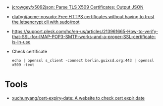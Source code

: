 - [[https://github.com/jcrowgey/x5092json][jcrowgey/x5092json: Parse TLS X509 Certificates; Output JSON]]

- [[https://github.com/diafygi/acme-nosudo][diafygi/acme-nosudo: Free HTTPS certificates without having to trust the letsencrypt cli with sudo/root]]

- https://support.plesk.com/hc/en-us/articles/213961665-How-to-verify-that-SSL-for-IMAP-POP3-SMTP-works-and-a-proper-SSL-certificate-is-in-use

- Check certificate
  : echo | openssl s_client -connect berlin.guixsd.org:443 | openssl x509 -text

* Tools
- [[https://github.com/xuchunyang/cert-expiry-date][xuchunyang/cert-expiry-date: A website to check cert expir date]]
